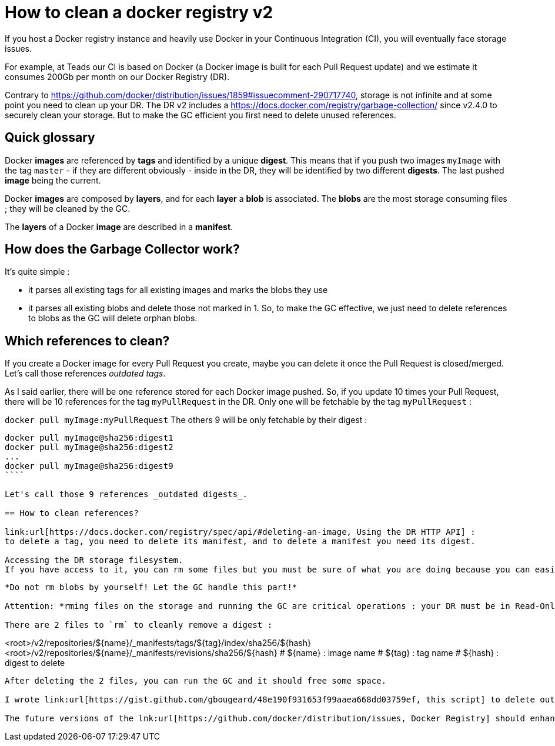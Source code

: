 = How to clean a docker registry v2
:published_at: 2017-05-20
:hp-tags: docker, registry, devops, infra

If you host a Docker registry instance and heavily use Docker in your Continuous Integration (CI), you will eventually face storage issues.

For example, at Teads our CI is based on Docker (a Docker image is built for each Pull Request update) and we estimate it consumes 200Gb per month on our Docker Registry (DR).

Contrary to link:url[https://github.com/docker/distribution/issues/1859#issuecomment-290717740, what some people say], storage is not infinite and at some point you need to clean up your DR. The DR v2 includes a link:[https://docs.docker.com/registry/garbage-collection/, Garbage Collector (GC)] since v2.4.0 to securely clean your storage. But to make the GC efficient you first need to delete unused references.

== Quick glossary

Docker *images* are referenced by *tags* and identified by a unique *digest*. This means that if you push two images `myImage` with the tag `master` - if they are different obviously - inside in the DR, they will be identified by two different *digests*. The last pushed *image* being the current.

Docker *images* are composed by *layers*, and for each *layer* a *blob* is associated. The *blobs* are the most storage consuming files ; they will be cleaned by the GC.

The *layers* of a Docker *image* are described in a *manifest*.

== How does the Garbage Collector work?

It's quite simple :

 - it parses all existing tags for all existing images and marks the blobs they use
 - it parses all existing blobs and delete those not marked in 1.
So, to make the GC effective, we just need to delete references to blobs as the GC will delete orphan blobs.

== Which references to clean?

If you create a Docker image for every Pull Request you create, maybe you can delete it once the Pull Request is closed/merged. Let's call those references _outdated tags_.

As I said earlier, there will be one reference stored for each Docker image pushed. So, if you update 10 times your Pull Request, there will be 10 references for the tag `myPullRequest` in the DR. Only one will be fetchable by the tag `myPullRequest` :

`docker pull myImage:myPullRequest`
The others 9 will be only fetchable by their digest :
```
docker pull myImage@sha256:digest1
docker pull myImage@sha256:digest2
...
docker pull myImage@sha256:digest9
````

Let's call those 9 references _outdated digests_.

== How to clean references?

link:url[https://docs.docker.com/registry/spec/api/#deleting-an-image, Using the DR HTTP API] : 
to delete a tag, you need to delete its manifest, and to delete a manifest you need its digest.

Accessing the DR storage filesystem.
If you have access to it, you can rm some files but you must be sure of what you are doing because you can easily corrupt your DR. The storage file tree is described link:url[https://github.com/docker/distribution/blob/master/registry/storage/paths.go#L21, here].

```

// The path layout in the storage backend is roughly as follows:
//
//		<root>/v2
//			-> repositories/
// 				-><name>/
// 					-> _manifests/
// 						revisions
//							-> <manifest digest path>
//								-> link
// 						tags/<tag>
//							-> current/link
// 							-> index
//								-> <algorithm>/<hex digest>/link
// 					-> _layers/
// 						<layer links to blob store>
// 					-> _uploads/<id>
// 						data
// 						startedat
// 						hashstates/<algorithm>/<offset>
//			-> blob/<algorithm>
//				<split directory content addressable storage>
//
```
*Do not rm blobs by yourself! Let the GC handle this part!*

Attention: *rming files on the storage and running the GC are critical operations : your DR must be in Read-Only mode. No image must be pushed while you're performing those ops.*

There are 2 files to `rm` to cleanly remove a digest :
```
<root>/v2/repositories/${name}/_manifests/tags/${tag}/index/sha256/${hash}
<root>/v2/repositories/${name}/_manifests/revisions/sha256/${hash}
# ${name} : image name
# ${tag}  : tag name
# ${hash} : digest to delete
```
After deleting the 2 files, you can run the GC and it should free some space.

I wrote link:url[https://gist.github.com/gbougeard/48e190f931653f99aaea668dd03759ef, this script] to delete outdated digests for one specific or all images of a DR. It also estimates the size of the potential freed space after Garbage Collecting. It's an estimation because Docker images share layers (and so blobs) and the GC will not remove the shared layers (otherwise your DR will be corrupted).

The future versions of the lnk:url[https://github.com/docker/distribution/issues, Docker Registry] should enhance the GC abilities because there are a lot of issues/questions about it.